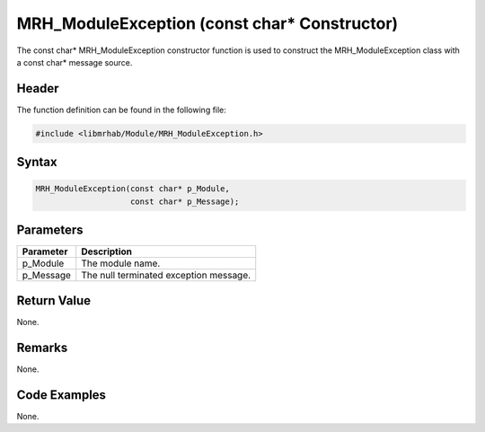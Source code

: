 MRH_ModuleException (const char* Constructor)
=============================================
The const char* MRH_ModuleException constructor function is used to construct 
the MRH_ModuleException class with a const char* message source.

Header
------
The function definition can be found in the following file:

.. code-block:: c

    #include <libmrhab/Module/MRH_ModuleException.h>


Syntax
------
.. code-block:: c

    MRH_ModuleException(const char* p_Module,
                        const char* p_Message);


Parameters
----------
.. list-table::
    :header-rows: 1

    * - Parameter
      - Description
    * - p_Module
      - The module name.
    * - p_Message
      - The null terminated exception message.


Return Value
------------
None.

Remarks
-------
None.

Code Examples
-------------
None.